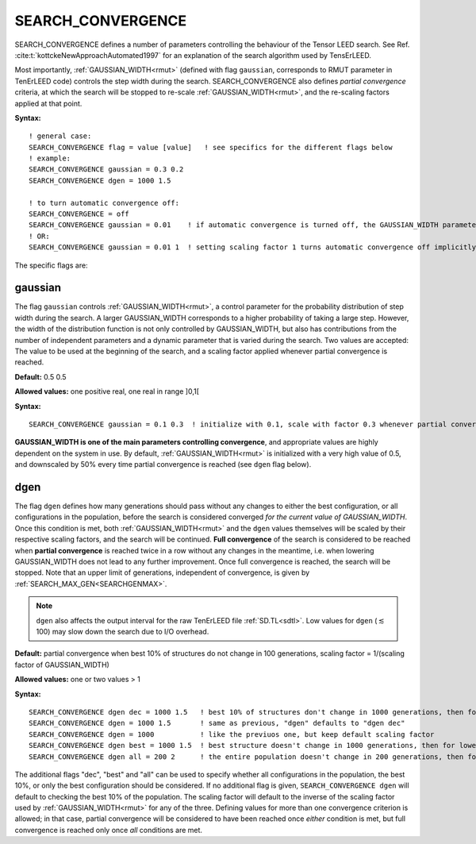 .. _search_convergence:

SEARCH_CONVERGENCE
==================

SEARCH_CONVERGENCE defines a number of parameters controlling the behaviour of the Tensor LEED search. 
See Ref. :cite:t:`kottckeNewApproachAutomated1997` for an explanation of the search algorithm used by TensErLEED.

Most importantly, :ref:`GAUSSIAN_WIDTH<rmut>` (defined with flag ``gaussian``, corresponds to RMUT parameter in TenErLEED code) controls the step width during the search.
SEARCH_CONVERGENCE also defines *partial convergence* criteria, at which the search will be stopped to re-scale :ref:`GAUSSIAN_WIDTH<rmut>`, and the re-scaling factors applied at that point.

**Syntax:**

::

   ! general case:
   SEARCH_CONVERGENCE flag = value [value]   ! see specifics for the different flags below
   ! example:
   SEARCH_CONVERGENCE gaussian = 0.3 0.2
   SEARCH_CONVERGENCE dgen = 1000 1.5

   ! to turn automatic convergence off:
   SEARCH_CONVERGENCE = off
   SEARCH_CONVERGENCE gaussian = 0.01    ! if automatic convergence is turned off, the GAUSSIAN_WIDTH parameter should be set manually
   ! OR:
   SEARCH_CONVERGENCE gaussian = 0.01 1  ! setting scaling factor 1 turns automatic convergence off implicitly

The specific flags are:

gaussian
--------

The flag ``gaussian`` controls :ref:`GAUSSIAN_WIDTH<rmut>`, a control parameter for the 
probability distribution of step width during the search.
A larger GAUSSIAN_WIDTH corresponds to a higher probability of taking a 
large step.
However, the width of the distribution function is not only controlled 
by GAUSSIAN_WIDTH, but also has contributions from the number of independent 
parameters and a dynamic parameter that is varied during the search.
Two values are accepted: The value to be used at the beginning of the search, 
and a scaling factor applied whenever partial convergence is reached.

**Default:** 0.5 0.5

**Allowed values:** one positive real, one real in range ]0,1[

**Syntax:**

::

   SEARCH_CONVERGENCE gaussian = 0.1 0.3  ! initialize with 0.1, scale with factor 0.3 whenever partial convergence is reached

**GAUSSIAN_WIDTH is one of the main parameters controlling convergence**, and appropriate values are highly dependent on the system in use. 
By default, :ref:`GAUSSIAN_WIDTH<rmut>` is initialized with a very high value of 0.5, and downscaled by 50% every time partial convergence is reached (see ``dgen`` flag below).

dgen
----

The flag ``dgen`` defines how many generations should pass without any changes 
to either the best configuration, or all configurations in the population, 
before the search is considered converged *for the current value of GAUSSIAN_WIDTH*.
Once this condition is met, both :ref:`GAUSSIAN_WIDTH<rmut>` and the ``dgen`` values themselves 
will be scaled by their respective scaling factors, and the search will be continued.
**Full convergence** of the search is considered to be reached when **partial convergence** 
is reached twice in a row without any changes in the meantime, i.e. when lowering 
GAUSSIAN_WIDTH does not lead to any further improvement.
Once full convergence is reached, the search will be stopped.
Note that an upper limit of generations, 
independent of convergence, is given by :ref:`SEARCH_MAX_GEN<SEARCHGENMAX>`.

.. note::
   ``dgen`` also affects the output interval for the raw TenErLEED file :ref:`SD.TL<sdtl>`.
   Low values for ``dgen`` (:math:`\lesssim` 100) may slow down the search due to I/O overhead.

**Default:** partial convergence when best 10% of structures do not change in 
100 generations, scaling factor = 1/(scaling factor of GAUSSIAN_WIDTH)

**Allowed values:** one or two values > 1

**Syntax:**

::

   SEARCH_CONVERGENCE dgen dec = 1000 1.5   ! best 10% of structures don't change in 1000 generations, then for lowered GAUSSIAN_WIDTH in 1500 generations, then 2250, etc.
   SEARCH_CONVERGENCE dgen = 1000 1.5       ! same as previous, "dgen" defaults to "dgen dec"
   SEARCH_CONVERGENCE dgen = 1000           ! like the previuos one, but keep default scaling factor
   SEARCH_CONVERGENCE dgen best = 1000 1.5  ! best structure doesn't change in 1000 generations, then for lowered GAUSSIAN_WIDTH in 1500 generations, then 2250, etc.
   SEARCH_CONVERGENCE dgen all = 200 2      ! the entire population doesn't change in 200 generations, then for lowered GAUSSIAN_WIDTH in 400 generations, etc.

The additional flags "dec", "best" and "all" can be used to specify whether all configurations in the population, the best 10%, or only the best configuration should be considered. If no additional flag is given, ``SEARCH_CONVERGENCE dgen`` will default to checking the best 10% of the population. The scaling factor will default to the inverse of the scaling factor used by :ref:`GAUSSIAN_WIDTH<rmut>` for any of the three. Defining values for more than one convergence criterion is allowed; in that case, partial convergence will be considered to have been reached once *either* condition is met, but full convergence is reached only once *all* conditions are met.
